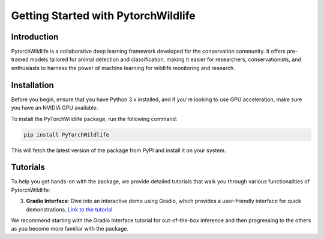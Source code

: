 Getting Started with PytorchWildlife
====================================

Introduction
------------

PytorchWildlife is a collaborative deep learning framework developed for the conservation community. It offers pre-trained models tailored for animal detection and classification, making it easier for researchers, conservationists, and enthusiasts to harness the power of machine learning for wildlife monitoring and research.

Installation
------------

Before you begin, ensure that you have Python 3.x installed, and if you're looking to use GPU acceleration, make sure you have an NVIDIA GPU available.

To install the PyTorchWildlife package, run the following command:

.. code-block:: bash

   pip install PyTorchWildlife

This will fetch the latest version of the package from PyPI and install it on your system.

Tutorials
---------

To help you get hands-on with the package, we provide detailed tutorials that walk you through various functionalities of PytorchWildlife:

3. **Gradio Interface**: Dive into an interactive demo using Gradio, which provides a user-friendly interface for quick demonstrations. `Link to the tutorial <./demo/gradio_demo.ipynb>`_  

We recommend starting with the Gradio Interface tutorial for out-of-the-box inference and then progressing to the others as you become more familiar with the package.
